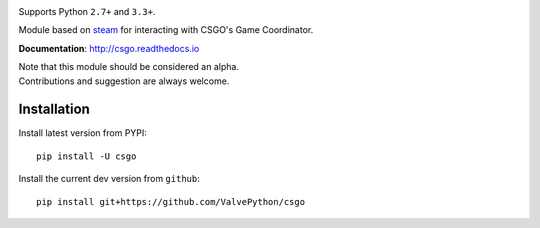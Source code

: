 | |pypi| |license| |docs|
| |sonar_maintainability| |sonar_reliability| |sonar_security|

Supports Python ``2.7+`` and ``3.3+``.

Module based on `steam <https://github.com/ValvePython/steam/>`_
for interacting with CSGO's Game Coordinator.

**Documentation**: http://csgo.readthedocs.io

| Note that this module should be considered an alpha.
| Contributions and suggestion are always welcome.


Installation
------------

Install latest version from PYPI::

    pip install -U csgo

Install the current dev version from ``github``::

    pip install git+https://github.com/ValvePython/csgo


.. |pypi| image:: https://img.shields.io/pypi/v/csgo.svg?style=flat&label=latest%20version
    :target: https://pypi.python.org/pypi/csgo
    :alt: Latest version released on PyPi

.. |license| image:: https://img.shields.io/pypi/l/csgo.svg?style=flat&label=license
    :target: https://pypi.python.org/pypi/csgo
    :alt: MIT License

.. |docs| image:: https://readthedocs.org/projects/csgo/badge/?version=latest
    :target: http://csgo.readthedocs.io/en/latest/?badge=latest
    :alt: Documentation status

.. |sonar_maintainability| image:: https://sonarcloud.io/api/project_badges/measure?project=ValvePython_csgo&metric=sqale_rating
    :target: https://sonarcloud.io/dashboard?id=ValvePython_csgo
    :alt: SonarCloud Rating

.. |sonar_reliability| image:: https://sonarcloud.io/api/project_badges/measure?project=ValvePython_csgo&metric=reliability_rating
    :target: https://sonarcloud.io/dashboard?id=ValvePython_csgo
    :alt: SonarCloud Rating

.. |sonar_security| image:: https://sonarcloud.io/api/project_badges/measure?project=ValvePython_csgo&metric=security_rating
    :target: https://sonarcloud.io/dashboard?id=ValvePython_csgo
    :alt: SonarCloud Rating
